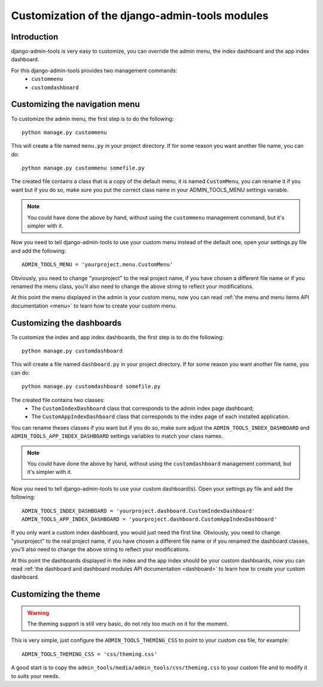 .. _customization:

Customization of the django-admin-tools modules
===============================================

Introduction
------------

django-admin-tools is very easy to customize, you can override the
admin menu, the index dashboard and the app index dashboard.

For this django-admin-tools provides two management commands:
 * ``custommenu``
 * ``customdashboard``


Customizing the navigation menu
-------------------------------

To customize the admin menu, the first step is to do the following::
    
    python manage.py custommenu

This will create a file named ``menu.py`` in your project directory.
If for some reason you want another file name, you can do::

    python manage.py custommenu somefile.py

The created file contains a class that is a copy of the default menu,
it is named ``CustomMenu``, you can rename it if you want but if you do
so, make sure you put the correct class name in your ADMIN_TOOLS_MENU
settings variable.

.. note::
    You could have done the above by hand, without using the 
    ``custommenu`` management command, but it's simpler with it.


Now you need to tell django-admin-tools to use your custom menu instead 
of the default one, open your settings.py file and add the following::

    ADMIN_TOOLS_MENU = 'yourproject.menu.CustomMenu'

Obviously, you need to change "yourproject" to the real project name, 
if you have chosen a different file name or if you renamed the menu 
class, you'll also need to change the above string to reflect your 
modifications.

At this point the menu displayed in the admin is your custom menu, now 
you can read :ref:`the menu and menu items API documentation <menu>` 
to learn how to create your custom menu.


Customizing the dashboards
--------------------------

To customize the index and app index dashboards, the first step is to do
the following::
    
    python manage.py customdashboard

This will create a file named ``dashboard.py`` in your project directory.
If for some reason you want another file name, you can do::

    python manage.py customdashboard somefile.py

The created file contains two classes:
 * The ``CustomIndexDashboard`` class that corresponds to the admin 
   index page dashboard;
 * The ``CustomAppIndexDashboard`` class that corresponds to the 
   index page of each installed application.

You can rename theses classes  if you want but if you do so, make sure 
adjust the ``ADMIN_TOOLS_INDEX_DASHBOARD`` and 
``ADMIN_TOOLS_APP_INDEX_DASHBOARD`` settings variables to match your
class names.

.. note::
    You could have done the above by hand, without using the 
    ``customdashboard`` management command, but it's simpler with it.


Now you need to tell django-admin-tools to use your custom dashboard(s).
Open your settings.py file and add the following::

    ADMIN_TOOLS_INDEX_DASHBOARD = 'yourproject.dashboard.CustomIndexDashboard'
    ADMIN_TOOLS_APP_INDEX_DASHBOARD = 'yourproject.dashboard.CustomAppIndexDashboard'

If you only want a custom index dashboard, you would just need the first
line. Obviously, you need to change "yourproject" to the real project name, 
if you have chosen a different file name or if you renamed the dashboard
classes, you'll also need to change the above string to reflect your 
modifications.

At this point the dashboards displayed in the index and the app index 
should be your custom dashboards, now you can read 
:ref:`the dashboard and dashboard modules API documentation <dashboard>` 
to learn how to create your custom dashboard.


Customizing the theme
---------------------

.. warning::
    The theming support is still very basic, do not rely too much on it for
    the moment.

This is very simple, just configure the ``ADMIN_TOOLS_THEMING_CSS`` to
point to your custom css file, for example::

    ADMIN_TOOLS_THEMING_CSS = 'css/theming.css'

A good start is to copy the 
``admin_tools/media/admin_tools/css/theming.css`` to your custom file and
to modify it to suits your needs.
